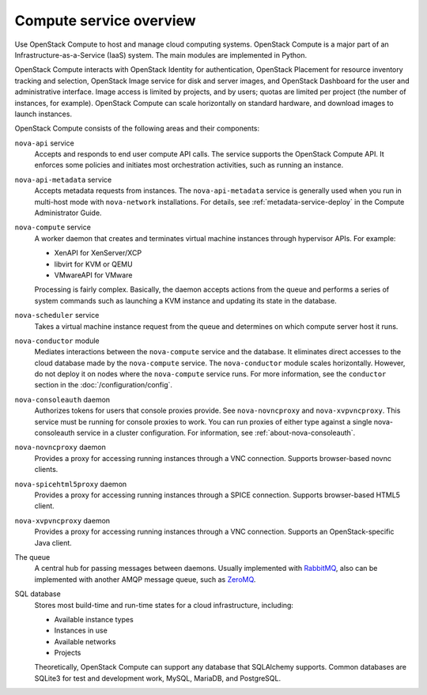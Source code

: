 ========================
Compute service overview
========================

.. todo:: Update a lot of the links in here.

Use OpenStack Compute to host and manage cloud computing systems.  OpenStack
Compute is a major part of an Infrastructure-as-a-Service (IaaS) system. The
main modules are implemented in Python.

OpenStack Compute interacts with OpenStack Identity for authentication,
OpenStack Placement for resource inventory tracking and selection, OpenStack
Image service for disk and server images, and OpenStack Dashboard for the user
and administrative interface. Image access is limited by projects, and by
users; quotas are limited per project (the number of instances, for example).
OpenStack Compute can scale horizontally on standard hardware, and download
images to launch instances.

OpenStack Compute consists of the following areas and their components:

``nova-api`` service
  Accepts and responds to end user compute API calls. The service supports the
  OpenStack Compute API.  It enforces some policies and initiates most
  orchestration activities, such as running an instance.

``nova-api-metadata`` service
  Accepts metadata requests from instances. The ``nova-api-metadata`` service
  is generally used when you run in multi-host mode with ``nova-network``
  installations. For details, see :ref:`metadata-service-deploy`
  in the Compute Administrator Guide.

``nova-compute`` service
  A worker daemon that creates and terminates virtual machine instances through
  hypervisor APIs. For example:

  - XenAPI for XenServer/XCP

  - libvirt for KVM or QEMU

  - VMwareAPI for VMware

  Processing is fairly complex. Basically, the daemon accepts actions from the
  queue and performs a series of system commands such as launching a KVM
  instance and updating its state in the database.

``nova-scheduler`` service
  Takes a virtual machine instance request from the queue and determines on
  which compute server host it runs.

``nova-conductor`` module
  Mediates interactions between the ``nova-compute`` service and the database.
  It eliminates direct accesses to the cloud database made by the
  ``nova-compute`` service. The ``nova-conductor`` module scales horizontally.
  However, do not deploy it on nodes where the ``nova-compute`` service runs.
  For more information, see the ``conductor`` section in the
  :doc:`/configuration/config`.

``nova-consoleauth`` daemon
  Authorizes tokens for users that console proxies provide. See
  ``nova-novncproxy`` and ``nova-xvpvncproxy``. This service must be running
  for console proxies to work. You can run proxies of either type against a
  single nova-consoleauth service in a cluster configuration. For information,
  see :ref:`about-nova-consoleauth`.

  .. deprecated:: 18.0.0

    ``nova-consoleauth`` is deprecated since 18.0.0 (Rocky) and will be removed
    in an upcoming release. See
    :oslo.config:option:`workarounds.enable_consoleauth` for details.

``nova-novncproxy`` daemon
  Provides a proxy for accessing running instances through a VNC connection.
  Supports browser-based novnc clients.

``nova-spicehtml5proxy`` daemon
  Provides a proxy for accessing running instances through a SPICE connection.
  Supports browser-based HTML5 client.

``nova-xvpvncproxy`` daemon
  Provides a proxy for accessing running instances through a VNC connection.
  Supports an OpenStack-specific Java client.

  .. deprecated:: 19.0.0

     :program:`nova-xvpvnxproxy` is deprecated since 19.0.0 (Stein) and will be
     removed in an upcoming release.

The queue
  A central hub for passing messages between daemons. Usually implemented with
  `RabbitMQ <https://www.rabbitmq.com/>`__, also can be implemented with
  another AMQP message queue, such as `ZeroMQ <http://www.zeromq.org/>`__.

SQL database
  Stores most build-time and run-time states for a cloud infrastructure,
  including:

  -  Available instance types

  -  Instances in use

  -  Available networks

  -  Projects

  Theoretically, OpenStack Compute can support any database that SQLAlchemy
  supports. Common databases are SQLite3 for test and development work, MySQL,
  MariaDB, and PostgreSQL.
